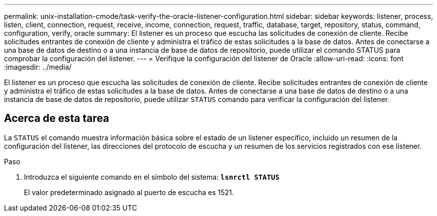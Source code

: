 ---
permalink: unix-installation-cmode/task-verify-the-oracle-listener-configuration.html 
sidebar: sidebar 
keywords: listener, process, listen, client, connection, request, receive, income, connection, request, traffic, database, target, repository, status, command, configuration, verify, oracle 
summary: El listener es un proceso que escucha las solicitudes de conexión de cliente. Recibe solicitudes entrantes de conexión de cliente y administra el tráfico de estas solicitudes a la base de datos. Antes de conectarse a una base de datos de destino o a una instancia de base de datos de repositorio, puede utilizar el comando STATUS para comprobar la configuración del listener. 
---
= Verifique la configuración del listener de Oracle
:allow-uri-read: 
:icons: font
:imagesdir: ../media/


[role="lead"]
El listener es un proceso que escucha las solicitudes de conexión de cliente. Recibe solicitudes entrantes de conexión de cliente y administra el tráfico de estas solicitudes a la base de datos. Antes de conectarse a una base de datos de destino o a una instancia de base de datos de repositorio, puede utilizar `STATUS` comando para verificar la configuración del listener.



== Acerca de esta tarea

La `STATUS` el comando muestra información básica sobre el estado de un listener específico, incluido un resumen de la configuración del listener, las direcciones del protocolo de escucha y un resumen de los servicios registrados con ese listener.

.Paso
. Introduzca el siguiente comando en el símbolo del sistema: `*lsnrctl STATUS*`
+
El valor predeterminado asignado al puerto de escucha es 1521.


